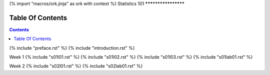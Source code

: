 {% import "macros/ork.jinja" as ork with context %}
Statistics 101
********************


Table Of Contents
=================

.. contents::

{% include "preface.rst" %}
{% include "introduction.rst" %}

Week 1
{% include "s01l01.rst" %}
{% include "s01l02.rst" %}
{% include "s01l03.rst" %}
{% include "s01lab01.rst" %}

Week 2
{% include "s02l01.rst" %}
{% include "s02lab01.rst" %}




